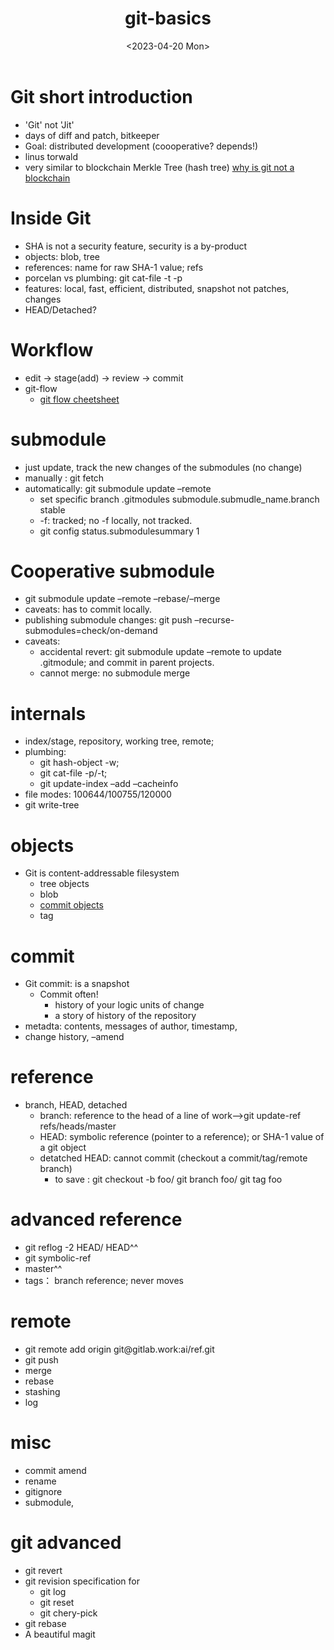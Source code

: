 :PROPERTIES:
:ID:       8525d1c4-20e9-40ca-ab38-1d1bd88d0884
:END:
#+title: git-basics
#+CREATOR: 忻斌健
#+DATE: <2023-04-20 Mon>
#+STARTUP: latexpreview
#+LATEX_COMPILER: xelatex
#+LATEX_CLASS: article
#+LATEX_CLASS_OPTIONS: [a4paper, 11pt]
#+OPTIONS: tex:t
#+OPTIONS: ^:{}
#+DOWNLOAD_IMAGE_DIR:  '~/.org.d/mode/img'
#+OPTIONS: reveal_center:t reveal_progress:t reveal_history:t reveal_control:t
#+OPTIONS: reveal_mathjax:t reveal_rolling_links:t reveal_keyboard:t reveal_overview:t num:nil
#+OPTIONS: reveal_width:1200 reveal_height:800
#+OPTIONS: reve
#+OPTIONS: toc:1
#+REVEAL_INIT_OPTIONS: transition: 'cube'
#+REVEAL_MARGIN: 0.01
#+REVEAL_MIN_SCALE: 0.05
#+REVEAL_MAX_SCALE: 2.5
#+REVEAL_THEME: sky
#+REVEAL_HLEVEL: 1
#+REVEAL_EXTRA_CSS: ./templates/grids.css
#+REVEAL_TITLE_SLIDE: ./templates/title_git_training.html
#+HTML_HEAD_EXTRA: <style> .figure p {text-align: center;}</style>
#+OPTIONS: toc:1

* Git short introduction
- 'Git' not 'Jit'
- days of diff and patch, bitkeeper
- Goal: distributed development (coooperative? depends!)
- linus torwald
- very similar to blockchain Merkle Tree (hash tree)
  [[https://stackoverflow.com/questions/46192377/why-is-git-not-considered-a-block-chain][why is git not a blockchain]]

* Inside Git
- SHA is not a security feature, security is a by-product
- objects:
  blob, tree
- references:
  name for raw SHA-1 value; refs
- porcelan vs plumbing:
  git cat-file -t -p
- features:
  local, fast, efficient, distributed, snapshot not patches, changes
- HEAD/Detached?

* Workflow
- edit -> stage(add) -> review -> commit
- git-flow
  - [[https://danielkummer.github.io/git-flow-cheatsheet/index.zh_CN.html][git flow cheetsheet]]
* submodule
- just update, track the new changes of the submodules (no change)
- manually : git fetch
- automatically: git submodule update --remote
  - set specific branch .gitmodules submodule.submudle_name.branch stable
  - -f: tracked; no -f locally, not tracked.
  - git config status.submodulesummary 1
* Cooperative submodule
- git submodule update --remote --rebase/--merge
- caveats: has to commit locally.
- publishing submodule changes: git push --recurse-submodules=check/on-demand
- caveats:
  - accidental revert: git submodule update --remote to update .gitmodule; and commit in parent projects.
  - cannot merge: no submodule merge

* internals
- index/stage, repository, working tree, remote;
- plumbing:
  - git hash-object -w;
  - git cat-file -p/-t;
  - git update-index --add --cacheinfo
- file modes: 100644/100755/120000
- git write-tree
* objects
- Git is content-addressable filesystem
  - tree objects
  - blob
  - [[https://git-scm.com/book/en/v2/Git-Internals-Git-Objects][commit objects]]
  - tag
* commit
- Git commit: is a snapshot
  - Commit often!
    - history of your logic units of change
    - a story of history of the repository
- metadta: contents, messages of author, timestamp,
- change history, --amend
* reference
- branch, HEAD, detached
  - branch: reference to the head of a line of work-->git update-ref refs/heads/master
  - HEAD: symbolic reference (pointer to a reference); or SHA-1 value of a git object
  - detatched HEAD: cannot commit (checkout a commit/tag/remote branch)
    - to save : git checkout -b foo/ git branch foo/ git tag foo
* advanced reference
- git reflog -2 HEAD/ HEAD^^
- git symbolic-ref
- master^^
- tags： branch reference; never moves
* remote
- git remote add origin git@gitlab.work:ai/ref.git
- git push
- merge
- rebase
- stashing
- log
* misc
- commit amend
- rename
- gitignore
- submodule,
* git advanced
- git revert
- git revision specification for
  - git log
  - git reset
  - git chery-pick
- git rebase
- A beautiful magit
